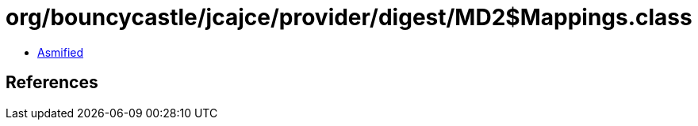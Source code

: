 = org/bouncycastle/jcajce/provider/digest/MD2$Mappings.class

 - link:MD2$Mappings-asmified.java[Asmified]

== References

